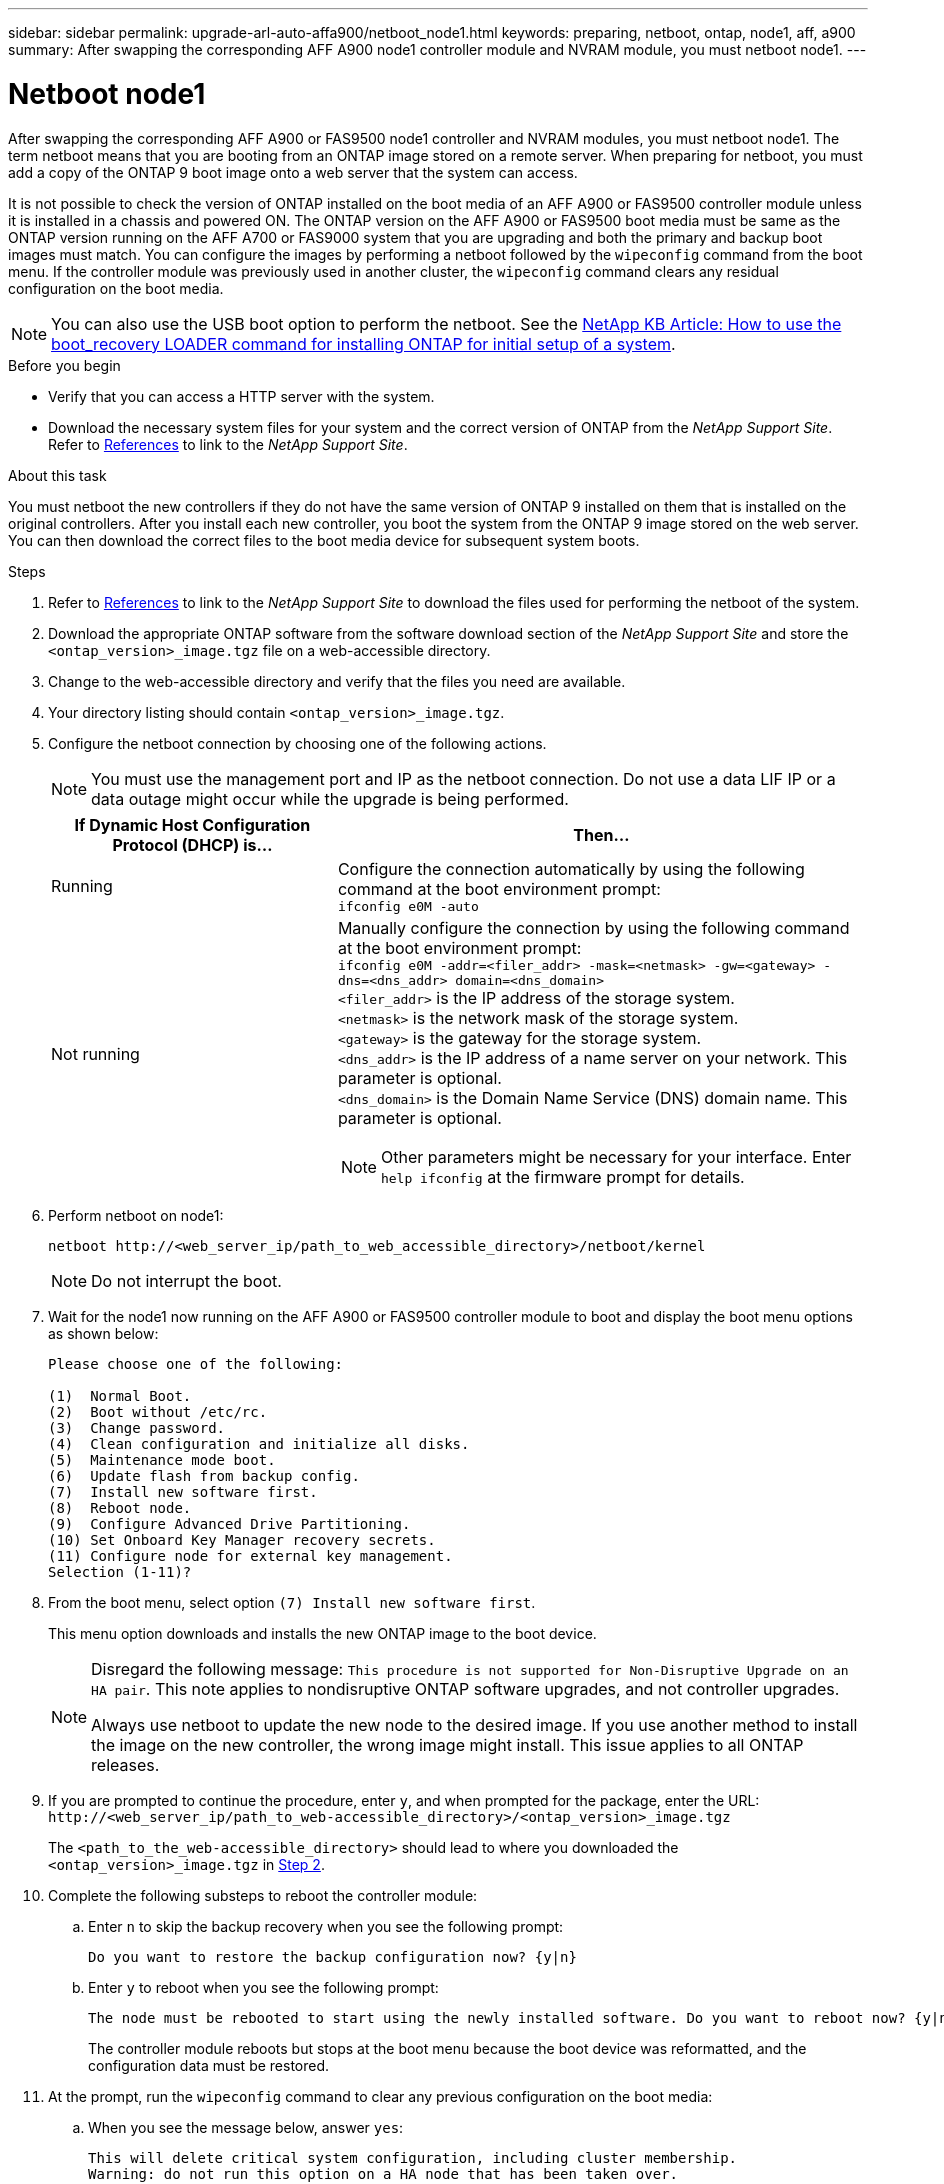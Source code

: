 ---
sidebar: sidebar
permalink: upgrade-arl-auto-affa900/netboot_node1.html
keywords: preparing, netboot, ontap, node1, aff, a900
summary: After swapping the corresponding AFF A900 node1 controller module and NVRAM module, you must netboot node1.
---

= Netboot node1
:hardbreaks:
:nofooter:
:icons: font
:linkattrs:
:imagesdir: ./media/

[.lead]
After swapping the corresponding AFF A900 or FAS9500 node1 controller and NVRAM modules, you must netboot node1. The term netboot means that you are booting from an ONTAP image stored on a remote server. When preparing for netboot, you must add a copy of the ONTAP 9 boot image onto a web server that the system can access.

It is not possible to check the version of ONTAP installed on the boot media of an AFF A900 or FAS9500 controller module unless it is installed in a chassis and powered ON. The ONTAP version on the AFF A900 or FAS9500 boot media must be same as the ONTAP version running on the AFF A700 or FAS9000 system that you are upgrading and both the primary and backup boot images must match. You can configure the images by performing a netboot followed by the `wipeconfig` command from the boot menu. If the controller module was previously used in another cluster, the `wipeconfig` command clears any residual configuration on the boot media.

NOTE:	You can also use the USB boot option to perform the netboot. See the link:https://kb.netapp.com/Advice_and_Troubleshooting/Data_Storage_Software/ONTAP_OS/How_to_use_the_boot_recovery_LOADER_command_for_installing_ONTAP_for_initial_setup_of_a_system[NetApp KB Article: How to use the boot_recovery LOADER command for installing ONTAP for initial setup of a system^].

.Before you begin
* Verify that you can access a HTTP server with the system.
* Download the necessary system files for your system and the correct version of ONTAP from the _NetApp Support Site_. Refer to link:other_references.html[References] to link to the _NetApp Support Site_.

.About this task
You must netboot the new controllers if they do not have the same version of ONTAP 9 installed on them that is installed on the original controllers. After you install each new controller, you boot the system from the ONTAP 9 image stored on the web server. You can then download the correct files to the boot media device for subsequent system boots.

.Steps
.	Refer to link:other_references.html[References] to link to the _NetApp Support Site_ to download the files used for performing the netboot of the system.
.	[[netboot_node1_step2]]Download the appropriate ONTAP software from the software download section of the _NetApp Support Site_ and store the `<ontap_version>_image.tgz` file on a web-accessible directory.
.	Change to the web-accessible directory and verify that the files you need are available.
.	Your directory listing should contain `<ontap_version>_image.tgz`.
.	Configure the netboot connection by choosing one of the following actions.
+
NOTE:	You must use the management port and IP as the netboot connection. Do not use a data LIF IP or a data outage might occur while the upgrade is being performed.
+
[cols=2*,cols="35,65"]

|===
|If Dynamic Host Configuration Protocol (DHCP) is...	|Then...

|Running
|Configure the connection automatically by using the following command at the boot environment prompt:
`ifconfig e0M -auto`
|Not running
a|Manually configure the connection by using the following command at the boot environment prompt:
`ifconfig e0M -addr=<filer_addr> -mask=<netmask> -gw=<gateway> - dns=<dns_addr> domain=<dns_domain>`
`<filer_addr>` is the IP address of the storage system.
`<netmask>` is the network mask of the storage system.
`<gateway>` is the gateway for the storage system.
`<dns_addr>` is the IP address of a name server on your network. This parameter is optional.
`<dns_domain>` is the Domain Name Service (DNS) domain name. This parameter is optional.

NOTE:	Other parameters might be necessary for your interface. Enter `help ifconfig` at the firmware prompt for details.
|===

.	Perform netboot on node1:
+
`netboot \http://<web_server_ip/path_to_web_accessible_directory>/netboot/kernel`
+
NOTE:	Do not interrupt the boot.

.	Wait for the node1 now running on the AFF A900 or FAS9500 controller module to boot and display the boot menu options as shown below:
+
----
Please choose one of the following:

(1)  Normal Boot.
(2)  Boot without /etc/rc.
(3)  Change password.
(4)  Clean configuration and initialize all disks.
(5)  Maintenance mode boot.
(6)  Update flash from backup config.
(7)  Install new software first.
(8)  Reboot node.
(9)  Configure Advanced Drive Partitioning.
(10) Set Onboard Key Manager recovery secrets.
(11) Configure node for external key management.
Selection (1-11)?
----

.	From the boot menu, select option `(7) Install new software first`.
+
This menu option downloads and installs the new ONTAP image to the boot device.
+
[NOTE]
====
Disregard the following message: `This procedure is not supported for Non-Disruptive Upgrade on an HA pair`. This note applies to nondisruptive ONTAP software upgrades, and not controller upgrades.

Always use netboot to update the new node to the desired image. If you use another method to install the image on the new controller, the wrong image might install. This issue applies to all ONTAP releases.
====

.	If you are prompted to continue the procedure, enter `y`, and when prompted for the package, enter the URL:
`\http://<web_server_ip/path_to_web-accessible_directory>/<ontap_version>_image.tgz`
+
The `<path_to_the_web-accessible_directory>` should lead to where you downloaded the `<ontap_version>_image.tgz` in <<netboot_node1_step2,Step 2>>.

.	Complete the following substeps to reboot the controller module:
..	Enter `n` to skip the backup recovery when you see the following prompt:
+
----
Do you want to restore the backup configuration now? {y|n}
----
..	Enter `y` to reboot when you see the following prompt:
+
----
The node must be rebooted to start using the newly installed software. Do you want to reboot now? {y|n}
----
+
The controller module reboots but stops at the boot menu because the boot device was reformatted, and the configuration data must be restored.
.	At the prompt, run the `wipeconfig` command to clear any previous configuration on the boot media:
..	When you see the message below, answer `yes`:
+
----
This will delete critical system configuration, including cluster membership.
Warning: do not run this option on a HA node that has been taken over.
Are you sure you want to continue?:
----
..	The node reboots to finish the `wipeconfig` and then stops at the boot menu.
.	Select option `5` to go to maintenance mode from the boot menu. Answer `yes` to the prompts until the node stops at maintenance mode and the command prompt `*>`.
.	Verify that the controller and chassis are configured as `ha`:
+
`ha-config show`
+
The following example shows the output of the `ha-config show` command:
+
----
Chassis HA configuration: ha
Controller HA configuration: ha
----
.	If the controller and chassis are not configured as `ha`, use the following commands to correct the configuration:
+
`ha-config modify controller ha`
+
`ha-config modify chassis ha`
.	Verify the `ha-config` settings:
+
`ha-config show`
+
----
Chassis HA configuration: ha
Controller HA configuration: ha
----
.	Halt node1:
+
`halt`
+
Node1 should stop at the LOADER prompt.
.	On node2, check the system date, time, and time zone:
+
`date`
.	On node1, check the date by using the following command at the boot environment prompt:
+
`show date`
.	If necessary, set the date on node1:
+
`set date <mm/dd/yyyy>`
+
NOTE: Set the corresponding UTC date on node1.

.	On node1, check the time by using the following command at the boot environment prompt:
+
`show time`

.	If necessary, set the time on node1:
+
`set time <hh:mm:ss>`
+
NOTE: Set the corresponding UTC time on node1.

.	Set the partner system ID on node1:
+
`setenv partner-sysid <node2_sysid>`
+
You can obtain the node2 system ID from the `node show -node <node2>` command output on node2.
+
..	Save the settings:
+
`saveenv`
.	On node1, at the LOADER prompt, verify the `partner-sysid` for node1:
+
`printenv partner-sysid`
+
For node1, the `partner-sysid` must be that of node2.

//BURT 1452254, 2022-04-27

